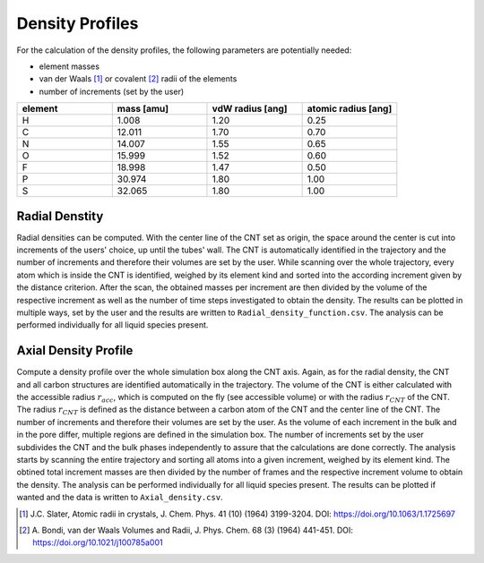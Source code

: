 Density Profiles
================

For the calculation of the density profiles, the following parameters are potentially needed:

* element masses
* van der Waals [1]_ or covalent [2]_ radii of the elements
* number of increments (set by the user)

.. list-table:: 
   :widths: 25 25 25 25 
   :header-rows: 1

   * - element
     - mass [amu]
     - vdW radius [ang]
     - atomic radius [ang]
   * - H
     - 1.008
     - 1.20
     - 0.25
   * - C
     - 12.011
     - 1.70
     - 0.70
   * - N
     - 14.007
     - 1.55
     - 0.65
   * - O
     - 15.999
     - 1.52
     - 0.60
   * - F
     - 18.998
     - 1.47
     - 0.50
   * - P
     - 30.974
     - 1.80
     - 1.00
   * - S
     - 32.065
     - 1.80
     - 1.00


Radial Denstity
-------------------
Radial densities can be computed. 
With the center line of the CNT set as origin, the space around the center is cut into increments of the users' choice, up until the tubes' wall. 
The CNT is automatically identified in the trajectory and the number of increments and therefore their volumes are set by the user. 
While scanning over the whole trajectory, every atom which is inside the CNT is identified, weighed by its element kind and sorted into the according increment given by the distance criterion.
After the scan, the obtained masses per increment are then divided by the volume of the respective increment as well as the number of time steps investigated to obtain the density. 
The results can be plotted in multiple ways, set by the user and the results are written to ``Radial_density_function.csv``. 
The analysis can be performed individually for all liquid species present.

Axial Density Profile
-------------------
Compute a density profile over the whole simulation box along the CNT axis. 
Again, as for the radial density, the CNT and all carbon structures are identified automatically in the trajectory. 
The volume of the CNT is either calculated with the accessible radius :math:`r_{acc}`, which is computed on the fly (see accessible volume) or with the radius :math:`r_{CNT}` of the CNT.
The radius :math:`r_{CNT}` is defined as the distance between a carbon atom of the CNT and the center line of the CNT.
The number of increments and therefore their volumes are set by the user. 
As the volume of each increment in the bulk and in the pore differ, multiple regions are defined in the simulation box.
The number of increments set by the user subdivides the CNT and the bulk phases independently to assure that the calculations are done correctly.
The analysis starts by scanning the entire trajectory and sorting all atoms into a given increment, weighed by its element kind.
The obtined total increment masses are then divided by the number of frames and the respective increment volume to obtain the density.
The analysis can be performed individually for all liquid species present.
The results can be plotted if wanted and the data is written to ``Axial_density.csv``.



.. [1] J.C. Slater, Atomic radii in crystals, J. Chem. Phys. 41 (10) (1964) 3199-3204.
       DOI: https://doi.org/10.1063/1.1725697
.. [2] A. Bondi, van der Waals Volumes and Radii, J. Phys. Chem. 68 (3) (1964) 441-451.
       DOI: https://doi.org/10.1021/j100785a001